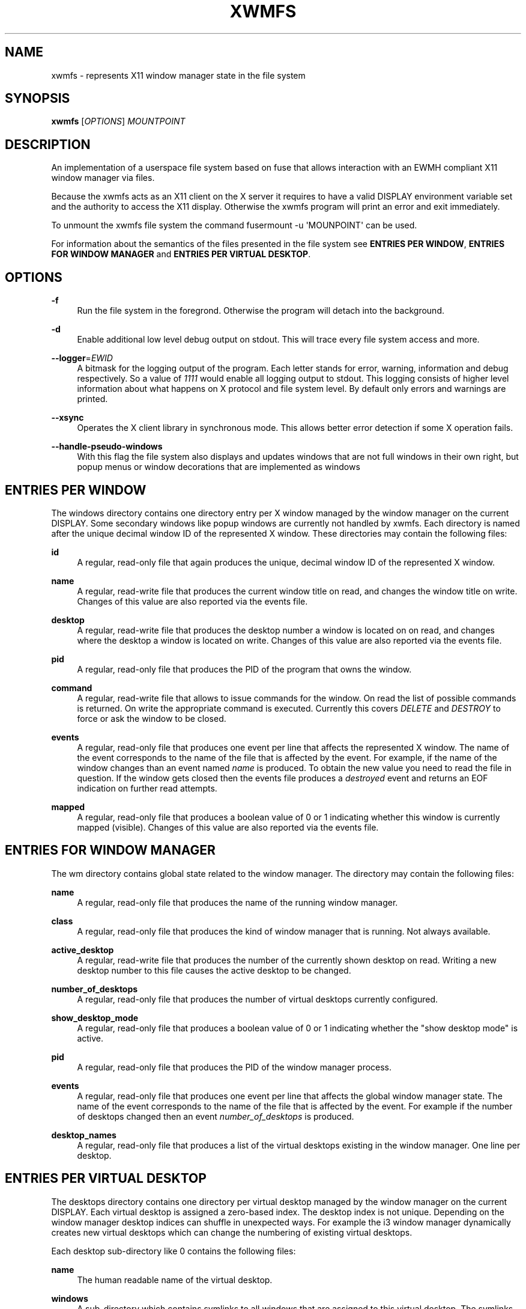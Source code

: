 '\" t
.\"     Title: xwmfs
.\"    Author: [see the "AUTHOR" section]
.\" Generator: DocBook XSL Stylesheets v1.79.1 <http://docbook.sf.net/>
.\"      Date: 04/06/2021
.\"    Manual: \ \&
.\"    Source: \ \&
.\"  Language: English
.\"
.TH "XWMFS" "1" "04/06/2021" "\ \&" "\ \&"
.\" -----------------------------------------------------------------
.\" * Define some portability stuff
.\" -----------------------------------------------------------------
.\" ~~~~~~~~~~~~~~~~~~~~~~~~~~~~~~~~~~~~~~~~~~~~~~~~~~~~~~~~~~~~~~~~~
.\" http://bugs.debian.org/507673
.\" http://lists.gnu.org/archive/html/groff/2009-02/msg00013.html
.\" ~~~~~~~~~~~~~~~~~~~~~~~~~~~~~~~~~~~~~~~~~~~~~~~~~~~~~~~~~~~~~~~~~
.ie \n(.g .ds Aq \(aq
.el       .ds Aq '
.\" -----------------------------------------------------------------
.\" * set default formatting
.\" -----------------------------------------------------------------
.\" disable hyphenation
.nh
.\" disable justification (adjust text to left margin only)
.ad l
.\" -----------------------------------------------------------------
.\" * MAIN CONTENT STARTS HERE *
.\" -----------------------------------------------------------------
.SH "NAME"
xwmfs \- represents X11 window manager state in the file system
.SH "SYNOPSIS"
.sp
\fBxwmfs\fR [\fIOPTIONS\fR] \fIMOUNTPOINT\fR
.SH "DESCRIPTION"
.sp
An implementation of a userspace file system based on fuse that allows interaction with an EWMH compliant X11 window manager via files\&.
.sp
Because the xwmfs acts as an X11 client on the X server it requires to have a valid DISPLAY environment variable set and the authority to access the X11 display\&. Otherwise the xwmfs program will print an error and exit immediately\&.
.sp
To unmount the xwmfs file system the command fusermount \-u \*(AqMOUNPOINT\*(Aq can be used\&.
.sp
For information about the semantics of the files presented in the file system see \fBENTRIES PER WINDOW\fR, \fBENTRIES FOR WINDOW MANAGER\fR and \fBENTRIES PER VIRTUAL DESKTOP\fR\&.
.SH "OPTIONS"
.PP
\fB\-f\fR
.RS 4
Run the file system in the foregrond\&. Otherwise the program will detach into the background\&.
.RE
.PP
\fB\-d\fR
.RS 4
Enable additional low level debug output on stdout\&. This will trace every file system access and more\&.
.RE
.PP
\fB\-\-logger\fR=\fIEWID\fR
.RS 4
A bitmask for the logging output of the program\&. Each letter stands for error, warning, information and debug respectively\&. So a value of
\fI1111\fR
would enable all logging output to stdout\&. This logging consists of higher level information about what happens on X protocol and file system level\&. By default only errors and warnings are printed\&.
.RE
.PP
\fB\-\-xsync\fR
.RS 4
Operates the X client library in synchronous mode\&. This allows better error detection if some X operation fails\&.
.RE
.PP
\fB\-\-handle\-pseudo\-windows\fR
.RS 4
With this flag the file system also displays and updates windows that are not full windows in their own right, but popup menus or window decorations that are implemented as windows
.RE
.SH "ENTRIES PER WINDOW"
.sp
The windows directory contains one directory entry per X window managed by the window manager on the current DISPLAY\&. Some secondary windows like popup windows are currently not handled by xwmfs\&. Each directory is named after the unique decimal window ID of the represented X window\&. These directories may contain the following files:
.PP
\fBid\fR
.RS 4
A regular, read\-only file that again produces the unique, decimal window ID of the represented X window\&.
.RE
.PP
\fBname\fR
.RS 4
A regular, read\-write file that produces the current window title on read, and changes the window title on write\&. Changes of this value are also reported via the
events
file\&.
.RE
.PP
\fBdesktop\fR
.RS 4
A regular, read\-write file that produces the desktop number a window is located on on read, and changes where the desktop a window is located on write\&. Changes of this value are also reported via the
events
file\&.
.RE
.PP
\fBpid\fR
.RS 4
A regular, read\-only file that produces the PID of the program that owns the window\&.
.RE
.PP
\fBcommand\fR
.RS 4
A regular, read\-write file that allows to issue commands for the window\&. On read the list of possible commands is returned\&. On write the appropriate command is executed\&. Currently this covers
\fIDELETE\fR
and
\fIDESTROY\fR
to force or ask the window to be closed\&.
.RE
.PP
\fBevents\fR
.RS 4
A regular, read\-only file that produces one event per line that affects the represented X window\&. The name of the event corresponds to the name of the file that is affected by the event\&. For example, if the name of the window changes than an event named
\fIname\fR
is produced\&. To obtain the new value you need to read the file in question\&. If the window gets closed then the events file produces a
\fIdestroyed\fR
event and returns an EOF indication on further read attempts\&.
.RE
.PP
\fBmapped\fR
.RS 4
A regular, read\-only file that produces a boolean value of 0 or 1 indicating whether this window is currently mapped (visible)\&. Changes of this value are also reported via the
events
file\&.
.RE
.SH "ENTRIES FOR WINDOW MANAGER"
.sp
The wm directory contains global state related to the window manager\&. The directory may contain the following files:
.PP
\fBname\fR
.RS 4
A regular, read\-only file that produces the name of the running window manager\&.
.RE
.PP
\fBclass\fR
.RS 4
A regular, read\-only file that produces the kind of window manager that is running\&. Not always available\&.
.RE
.PP
\fBactive_desktop\fR
.RS 4
A regular, read\-write file that produces the number of the currently shown desktop on read\&. Writing a new desktop number to this file causes the active desktop to be changed\&.
.RE
.PP
\fBnumber_of_desktops\fR
.RS 4
A regular, read\-only file that produces the number of virtual desktops currently configured\&.
.RE
.PP
\fBshow_desktop_mode\fR
.RS 4
A regular, read\-only file that produces a boolean value of 0 or 1 indicating whether the "show desktop mode" is active\&.
.RE
.PP
\fBpid\fR
.RS 4
A regular, read\-only file that produces the PID of the window manager process\&.
.RE
.PP
\fBevents\fR
.RS 4
A regular, read\-only file that produces one event per line that affects the global window manager state\&. The name of the event corresponds to the name of the file that is affected by the event\&. For example if the number of desktops changed then an event
\fInumber_of_desktops\fR
is produced\&.
.RE
.PP
\fBdesktop_names\fR
.RS 4
A regular, read\-only file that produces a list of the virtual desktops existing in the window manager\&. One line per desktop\&.
.RE
.SH "ENTRIES PER VIRTUAL DESKTOP"
.sp
The desktops directory contains one directory per virtual desktop managed by the window manager on the current DISPLAY\&. Each virtual desktop is assigned a zero\-based index\&. The desktop index is not unique\&. Depending on the window manager desktop indices can shuffle in unexpected ways\&. For example the i3 window manager dynamically creates new virtual desktops which can change the numbering of existing virtual desktops\&.
.sp
Each desktop sub\-directory like 0 contains the following files:
.PP
\fBname\fR
.RS 4
The human readable name of the virtual desktop\&.
.RE
.PP
\fBwindows\fR
.RS 4
A sub\-directory which contains symlinks to all windows that are assigned to this virtual desktop\&. The symlinks are relative symlinks pointing to the
windows/<ID>
directory on the top level of the xwmfs file system\&.
.RE
.SH "NOTES"
.sp
Depending on the window manager in use some features may not be available or may behave differently than with other window managers\&. This has nothing to do with xwmfs\&.
.sp
Because of the asynchronous nature of the X protocol, intermediate states may be seen in the file system\&. A window might disappear at any time, values of properties may change quickly\&. Any scripts that operate on the file system should be prepared to deal with such situations\&.
.sp
Any open files that correspond to X windows that have already been destroyed will return an error code of \fIENXIO\fR for any attempted operations\&.
.SH "EXIT STATUS"
.PP
\fB0\fR
.RS 4
Success
.RE
.PP
\fB1\fR
.RS 4
Failure (syntax or usage error; X error)\&.
.RE
.SH "ENVIRONMENT VARIABLES"
.PP
\fBDISPLAY\fR
.RS 4
The X Display to use
.RE
.SH "AUTHOR"
.sp
xwmfs was written by Matthias Gerstner <matthias\&.gerstner@nefkom\&.net>\&.
.SH "RESOURCES"
.sp
GitHub: https://github\&.com/gerstner\-hub/xwmfs
.SH "COPYING"
.sp
Copyright (C) 2021 Matthias Gerstner\&. Free use of this software is granted under the terms of the GNU General Public License (GPL)\&.
